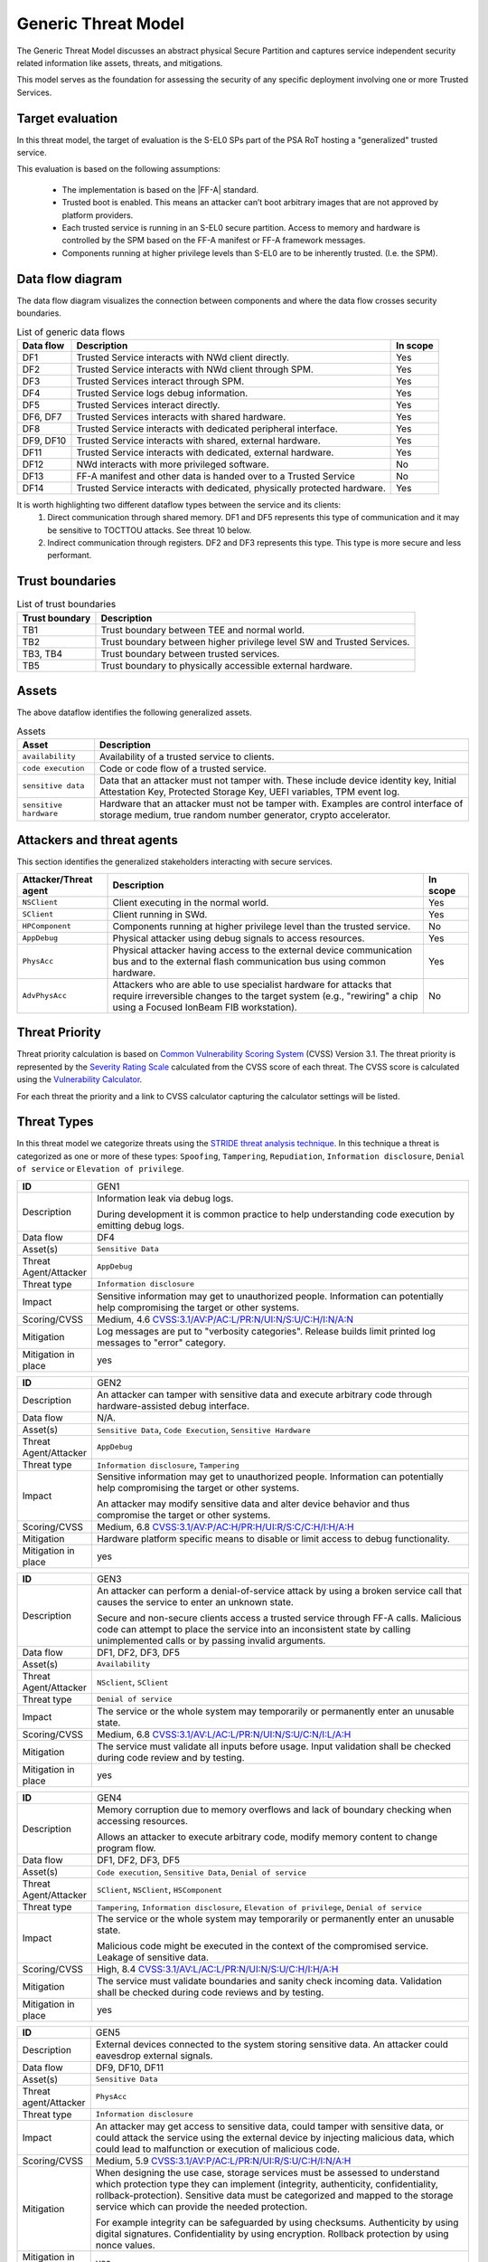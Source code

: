 Generic Threat Model
====================

The Generic Threat Model discusses an abstract physical Secure Partition and captures service independent security
related information like assets, threats, and mitigations.

This model serves as the foundation for assessing the security of any specific deployment involving one or more Trusted
Services.

Target evaluation
-----------------

In this threat model, the target of evaluation is the S-EL0 SPs part of the PSA RoT hosting a "generalized" trusted
service.

This evaluation is based on the following assumptions:

    * The implementation is based on the |FF-A| standard.
    * Trusted boot is enabled. This means an attacker can’t boot arbitrary images that are not approved by platform
      providers.
    * Each trusted service is running in an S-EL0 secure partition. Access to memory and hardware is controlled by the
      SPM based on the FF-A manifest or FF-A framework messages.
    * Components running at higher privilege levels than S-EL0 are to be inherently trusted. (I.e. the SPM).

Data flow diagram
-----------------

The data flow diagram visualizes the connection between components and where the data flow crosses security boundaries.

.. image:: ./generic-data-flow.svg
   :target: Attachments_

.. list-table:: List of generic data flows
    :header-rows: 1
    :widths: auto

    * - Data flow
      - Description
      - In scope
    * - DF1
      - Trusted Service interacts with NWd client directly.
      - Yes
    * - DF2
      - Trusted Service interacts with NWd client through SPM.
      - Yes
    * - DF3
      - Trusted Services interact through SPM.
      - Yes
    * - DF4
      - Trusted Service logs debug information.
      - Yes
    * - DF5
      - Trusted Services interact directly.
      - Yes
    * - DF6, DF7
      - Trusted Services interacts with shared hardware.
      - Yes
    * - DF8
      - Trusted Service interacts with dedicated peripheral interface.
      - Yes
    * - DF9, DF10
      - Trusted Service interacts with shared, external hardware.
      - Yes
    * - DF11
      - Trusted Service interacts with dedicated, external hardware.
      - Yes
    * - DF12
      - NWd interacts with more privileged software.
      - No
    * - DF13
      - FF-A manifest and other data is handed over to a Trusted Service
      - No
    * - DF14
      - Trusted Service interacts with dedicated, physically protected hardware.
      - Yes

It is worth highlighting two different dataflow types between the service and its clients:
    1. Direct communication through shared memory. DF1 and DF5 represents this type of communication and it may be
       sensitive to TOCTTOU attacks. See threat 10 below.
    2. Indirect communication through registers. DF2 and DF3 represents this type. This type is more secure and less
       performant.

Trust boundaries
----------------

.. list-table:: List of trust boundaries
    :header-rows: 1
    :widths: auto

    * - Trust boundary
      - Description
    * - TB1
      - Trust boundary between TEE and normal world.
    * - TB2
      - Trust boundary between higher privilege level SW and Trusted Services.
    * - TB3, TB4
      - Trust boundary between trusted services.
    * - TB5
      - Trust boundary to physically accessible external hardware.

Assets
------

The above dataflow identifies the following generalized assets.

.. list-table:: Assets
    :header-rows: 1
    :widths: auto

    * - Asset
      - Description
    * - ``availability``
      - Availability of a trusted service to clients.
    * - ``code execution``
      - Code or code flow of a trusted service.
    * - ``sensitive data``
      - Data that an attacker must not tamper with. These include device identity key, Initial Attestation Key,
        Protected Storage Key, UEFI variables, TPM event log.
    * - ``sensitive hardware``
      - Hardware that an attacker must not be tamper with. Examples are control interface of storage medium, true
        random number generator, crypto accelerator.


Attackers and threat agents
---------------------------

This section identifies the generalized stakeholders interacting with secure services.

.. list-table::
    :header-rows: 1
    :widths: 20,70,10

    * - Attacker/Threat agent
      - Description
      - In scope
    * - ``NSClient``
      - Client executing in the normal world.
      - Yes
    * - ``SClient``
      - Client running in SWd.
      - Yes
    * - ``HPComponent``
      - Components running at higher privilege level than the trusted service.
      - No
    * - ``AppDebug``
      - Physical attacker using debug signals to access resources.
      - Yes
    * - ``PhysAcc``
      - Physical attacker having access to the external device communication bus and to the external flash communication
        bus using common hardware.
      - Yes
    * - ``AdvPhysAcc``
      - Attackers who are able to use specialist hardware for attacks that require irreversible changes to the target
        system (e.g., "rewiring" a chip using a Focused IonBeam FIB workstation).
      - No


.. _generic_threat_priority:

Threat Priority
---------------

Threat priority calculation is based on `Common Vulnerability Scoring System`_ (CVSS) Version 3.1. The threat priority
is represented by the `Severity Rating Scale`_ calculated from the CVSS score of each threat. The CVSS score is
calculated using the `Vulnerability Calculator`_.

For each threat the priority and a link to CVSS calculator capturing the calculator settings will be listed.

.. _generic_threat_types:

Threat Types
------------

In this threat model we categorize threats using the `STRIDE threat analysis technique`_. In this technique a threat is
categorized as one or more of these types: ``Spoofing``, ``Tampering``, ``Repudiation``, ``Information disclosure``,
``Denial of service`` or ``Elevation of privilege``.

.. _generic_threat_1:

.. list-table::
    :widths: 15,80
    :width: 100%


    * - **ID**
      - GEN1
    * - Description
      - Information leak via debug logs.

        During development it is common practice to help understanding code execution by emitting
        debug logs.
    * - Data flow
      - DF4
    * - Asset(s)
      - ``Sensitive Data``
    * - Threat Agent/Attacker
      - ``AppDebug``
    * - Threat type
      - ``Information disclosure``
    * - Impact
      - Sensitive information may get to unauthorized people. Information can potentially help
        compromising the target or other systems.
    * - Scoring/CVSS
      - Medium, 4.6 `CVSS:3.1/AV:P/AC:L/PR:N/UI:N/S:U/C:H/I:N/A:N <https://www.first.org/cvss/calculator/3.1#CVSS:3.1/AV:P/AC:L/PR:N/UI:N/S:U/C:H/I:N/A:N>`_
    * - Mitigation
      - Log messages are put to "verbosity categories". Release builds limit printed log messages
        to "error" category.
    * - Mitigation in place
      - yes

.. _generic_threat_2:

.. list-table::
    :widths: 15,80
    :width: 100%


    * - **ID**
      - GEN2
    * - Description
      - An attacker can tamper with sensitive data and execute arbitrary code through hardware-assisted
        debug interface.
    * - Data flow
      - N/A.
    * - Asset(s)
      - ``Sensitive Data``, ``Code Execution``, ``Sensitive Hardware``
    * - Threat Agent/Attacker
      - ``AppDebug``
    * - Threat type
      - ``Information disclosure``, ``Tampering``
    * - Impact
      - Sensitive information may get to unauthorized people. Information can potentially help
        compromising the target or other systems.

        An attacker may modify sensitive data and alter device behavior and thus compromise the
        target or other systems.
    * - Scoring/CVSS
      - Medium, 6.8 `CVSS:3.1/AV:P/AC:H/PR:H/UI:R/S:C/C:H/I:H/A:H <https://www.first.org/cvss/calculator/3.1#CVSS:3.1/AV:P/AC:H/PR:H/UI:R/S:C/C:H/I:H/A:H>`_
    * - Mitigation
      - Hardware platform specific means to disable or limit access to debug functionality.
    * - Mitigation in place
      - yes

.. _generic_threat_3:

.. list-table::
    :widths: 15,80
    :width: 100%

    * - **ID**
      - GEN3
    * - Description
      - An attacker can perform a denial-of-service attack by using a broken service call that
        causes the service to enter an unknown state.

        Secure and non-secure clients access a trusted service through FF-A calls. Malicious code
        can attempt to place the service into an inconsistent state by calling unimplemented
        calls or by passing invalid arguments.
    * - Data flow
      - DF1, DF2, DF3, DF5
    * - Asset(s)
      - ``Availability``
    * - Threat Agent/Attacker
      - ``NSclient``, ``SClient``
    * - Threat type
      - ``Denial of service``
    * - Impact
      - The service or the whole system may temporarily or permanently enter an unusable state.
    * - Scoring/CVSS
      - Medium, 6.8 `CVSS:3.1/AV:L/AC:L/PR:N/UI:N/S:U/C:N/I:L/A:H <https://www.first.org/cvss/calculator/3.1#CVSS:3.1/AV:L/AC:L/PR:N/UI:N/S:U/C:N/I:L/A:H>`_
    * - Mitigation
      - The service must validate all inputs before usage. Input validation shall be checked during
        code review and by testing.
    * - Mitigation in place
      - yes

.. _generic_threat_4:

.. list-table::
    :widths: 15,80
    :width: 100%

    * - **ID**
      - GEN4
    * - Description
      - Memory corruption due to memory overflows and lack of boundary checking when accessing
        resources.

        Allows an attacker to execute arbitrary code, modify memory content to change
        program flow.
    * - Data flow
      - DF1, DF2, DF3, DF5
    * - Asset(s)
      - ``Code execution``, ``Sensitive Data``, ``Denial of service``
    * - Threat Agent/Attacker
      - ``SClient``, ``NSClient``, ``HSComponent``
    * - Threat type
      - ``Tampering``, ``Information disclosure``, ``Elevation of privilege``, ``Denial of service``
    * - Impact
      - The service or the whole system may temporarily or permanently enter an unusable state.

        Malicious code might be executed in the context of the compromised service.
        Leakage of sensitive data.
    * - Scoring/CVSS
      - High, 8.4 `CVSS:3.1/AV:L/AC:L/PR:N/UI:N/S:U/C:H/I:H/A:H <https://www.first.org/cvss/calculator/3.1#CVSS:3.1/AV:L/AC:L/PR:N/UI:N/S:U/C:H/I:H/A:H>`_
    * - Mitigation
      - The service must validate boundaries and sanity check incoming data. Validation shall be
        checked during code reviews and by testing.
    * - Mitigation in place
      - yes

.. _generic_threat_5:

.. list-table::
    :widths: 15,80
    :width: 100%

    * - **ID**
      - GEN5
    * - Description
      - External devices connected to the system storing sensitive data. An attacker could eavesdrop external signals.
    * - Data flow
      - DF9, DF10, DF11
    * - Asset(s)
      - ``Sensitive Data``
    * - Threat agent/Attacker
      - ``PhysAcc``
    * - Threat type
      - ``Information disclosure``
    * - Impact
      - An attacker may get access to sensitive data, could tamper with sensitive data, or could attack the service
        using the external device by injecting malicious data, which could lead to malfunction or execution of malicious
        code.
    * - Scoring/CVSS
      - Medium, 5.9 `CVSS:3.1/AV:P/AC:L/PR:N/UI:R/S:U/C:H/I:N/A:H <https://www.first.org/cvss/calculator/3.1#CVSS:3.1/AV:P/AC:L/PR:N/UI:R/S:U/C:H/I:N/A:H>`_
    * - Mitigation
      - When designing the use case, storage services must be assessed to understand which protection type they can
        implement (integrity, authenticity, confidentiality, rollback-protection). Sensitive data must be categorized
        and mapped to the storage service which can provide the needed protection.

        For example integrity can be safeguarded by using checksums. Authenticity by using digital signatures.
        Confidentiality by using encryption. Rollback protection by using nonce values.
    * - Mitigation in place
      - yes

.. _generic_threat_6:

.. list-table::
    :widths: 15,80
    :width: 100%

    * - **ID**
      - GEN6
    * - Description
      - State of external devices connected to the system might be modified by an attacker.

        This includes modifying signals, replacing the device, or modifying device content.
    * - Data flow
      - DF9, DF10, DF11
    * - Asset(s)
      - ``Sensitive Data``, ``Denial of service``, ``Code execution``
    * - Threat agent/Attacker
      - ``PhysAcc``
    * - Threat type
      - ``Tampering``, ``Denial of service``, ``Code execution``
    * - Impact
      - An attacker could tamper with sensitive data, or could attack the system by injecting malicious data, which
        could lead to malfunction, execution of malicious code, or using old state with known vulnerability.
    * - Scoring/CVSS
      - High, 7.3 `CVSS:3.1/AV:P/AC:L/PR:N/UI:R/S:C/C:H/I:H/A:H <https://www.first.org/cvss/calculator/3.1#CVSS:3.1/AV:P/AC:L/PR:N/UI:R/S:C/C:H/I:H/A:H>`_
    * - Mitigation
      - When designing the use case, storage services must be assessed to understand which protection type they can
        implement (integrity, authenticity, confidentiality, rollback-protection). Sensitive data must be categorized
        and mapped to the storage service which can provide the needed protection.

        For example integrity can be safeguarded by using checksums. Authenticity by using digital signatures.
        Confidentiality by using encryption. Rollback protection by using hardware backed nonce values.
    * - Mitigation in place
      - yes

.. _generic_threat_7:

.. list-table::
    :widths: 15,80
    :width: 100%

    * - **ID**
      - GEN7
    * - Description
      - Invalid or conflicting access to shared hardware.

    * - Data flow
      - DF6, DF7, DF9, DF10
    * - Asset(s)
      - ``Sensitive Data``, ``Denial of service``, ``Code execution``
    * - Threat Agent/Attacker
      - ``SClient``, ``NSClient``, ``HPComponent``
    * - Threat type
      - ``Tampering``, ``Information disclosure``, ``Denial of service``, ``Code execution``
    * - Impact
      - A trusted service relying on shared hardware usage might get compromised or misbehaving if other stakeholders
        affect shared hardware in unexpected way.

    * - Scoring/CVSS
      - High, 7.0 `CVSS:3.1/AV:L/AC:H/PR:L/UI:N/S:C/C:L/I:L/A:H <https://www.first.org/cvss/calculator/3.1#CVSS:3.1/AV:L/AC:H/PR:L/UI:N/S:C/C:L/I:L/A:H>`_
    * - Mitigation
      - Access to peripherals must be limited to the smallest possible set of services. Ideally each peripheral should be
        dedicated to a single trusted service and sharing of peripherals should be avoided is possible. If sharing can
        not be avoided, a strict handover process shall be implemented to allow proper context switches, where hardware
        state can be controlled.
    * - Mitigation in place
      - yes

.. _generic_threat_8:

.. list-table::
    :widths: 15,80
    :width: 100%

    * - **ID**
      - GEN8
    * - Description
      - Unauthenticated access to hardware.

        A trusted service relying on hardware usage might get compromised or misbehaving if hardware state is
        maliciously altered.
    * - Data flow
      - DF6, DF7, DF9, DF10
    * - Asset(s)
      - ``Sensitive Data``, ``Denial of service``, ``Code execution``
    * - Threat Agent/Attacker
      - ``SClient``, ``NSClient``, ``HPComponent``
    * - Threat type
      - ``Tampering``, ``Information disclosure``, ``Denial of service``, ``Code execution``
    * - Impact
      - An attacker may get access to sensitive data of might make a trusted service or the system enter an unusable
        state by tampering with hardware peripherals.
    * - Scoring/CVSS
      - Medium, 6.4 `CVSS:3.1/AV:L/AC:H/PR:H/UI:N/S:U/C:H/I:H/A:H <https://www.first.org/cvss/calculator/3.1#CVSS:3.1/AV:L/AC:H/PR:H/UI:N/S:U/C:H/I:H/A:H>`_
    * - Mitigation
      - Access to peripherals must be limited to the smallest possible set of services. Ideally each peripheral should be
        dedicated to a single trusted service, and sharing of peripherals should be avoided is possible. If sharing can
        not be avoided, a strict handover process shall be implemented to allow proper context switches, where register
        values can be controlled.
    * - Mitigation in place
      - yes

.. _generic_threat_9:

.. list-table::
    :widths: 15,80
    :width: 100%

    * - **ID**
      - GEN9
    * - Description
      - Unauthenticated access to sensitive data.
    * - Data flow
      - DF1, DF2, DF3, DF5
    * - Asset(s)
      - ``Sensitive Data``, ``Denial of service``
    * - Threat Agent/Attacker
      - ``SClient``, ``NSClient``, ``HPComponent``
    * - Threat type
      - ``Tampering``, ``Information disclosure``, ``Denial of service``
    * - Impact
      - A trusted service may manage data of multiple clients. Different clients shall not be able to access each
        other's data unless in response to explicit request.
    * - Scoring/CVSS
      - Medium, 6.8 `CVSS:3.1/AV:L/AC:L/PR:N/UI:N/S:U/C:H/I:L/A:N <https://www.first.org/cvss/calculator/3.1#CVSS:3.1/AV:L/AC:L/PR:N/UI:N/S:U/C:H/I:L/A:N>`_
    * - Mitigation
      - Trusted services must implement access control based on identification data provided by higher privileged
        components (i.e. FF-A endpoint ID).
    * - Mitigation in place
      - yes

.. _generic_threat_10:

.. list-table::
    :widths: 15,80
    :width: 100%

    * - **ID**
      - GEN10
    * - Description
      - Time-of-Check to Time-of-Use (TOCTTOU) attack trough shared memory.
    * - Data flow
      - DF1, DF5
    * - Asset(s)
      - ``Sensitive Data``, ``Code execution``, ``Availability``
    * - Threat Agent/Attacker
      - ``SClient``, ``NSClient``
    * - Threat type
      - ``Tampering``, ``Information disclosure``, ``Denial of service``, ``Elevation of privilege``
    * - Impact
      - An attacker may cause incorrect operation of the service, and thus:
            - make the system enter an unusable state,
            - breach logical isolation boundary within the trust domain of the service and impersonate other client
            - execute unauthentic code.
    * - Scoring/CVSS
      - High, 7.4 `CVSS:3.1/AV:L/AC:H/PR:N/UI:N/S:U/C:H/I:H/A:H <https://www.first.org/cvss/calculator/3.1#CVSS:3.1/AV:L/AC:H/PR:N/UI:N/S:U/C:H/I:H/A:H>`_
    * - Mitigation
      - - The Trusted service must copy data to a private buffer when executing TOCTTOU sensitive operation.
        - The service implementation must not read the input buffer multiple times.
    * - Mitigation in place
      - yes

--------------

.. _Attachments:
.. Rubric:: Attachments

Source file of the `Data flow diagram`_. Please use the yEd_ for editing. :download:`./generic-data-flow.graphml`

--------------

.. _`Common Vulnerability Scoring System`: https://www.first.org/cvss/v3.1/specification-document
.. _`Vulnerability Calculator`: https://www.first.org/cvss/calculator/3.1
.. _`Severity Rating Scale`: https://www.first.org/cvss/v3.1/specification-document#Qualitative-Severity-Rating-Scale
.. _`STRIDE threat analysis technique`: https://docs.microsoft.com/en-us/azure/security/develop/threat-modeling-tool-threats#stride-model
.. _yEd: https://www.yworks.com/products/yed

*Copyright (c) 2022-2025, Arm Limited and Contributors. All rights reserved.*

SPDX-License-Identifier: BSD-3-Clause
